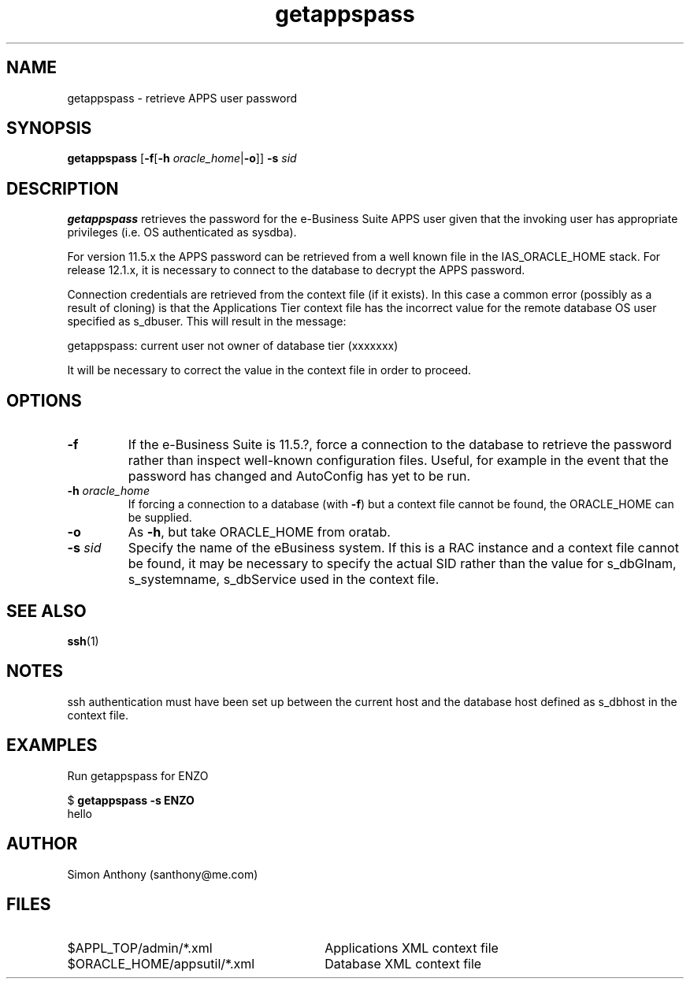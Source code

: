 .\" $Header$
.\" vim:ts=4:sw=4:syntax=nroff
.fp 1 R
.fp 2 I
.fp 3 B
.fp 4 BI
.fp 5 R
.fp 6 I
.fp 7 B
.nr X
.TH getappspass 1 "05 Jun 2001" ""
.SH NAME
getappspass \- retrieve APPS user password
.SH SYNOPSIS
\f3getappspass\f1
[\f3-f\f1[\f3-h \f2oracle_home\f1|\f3-o\f1]] \f3-s \f2sid\f1
.SH DESCRIPTION
.IX "getappspass"
.P
\f3getappspass\f1 retrieves the password for the e-Business Suite APPS
user given that the invoking user has appropriate privileges (i.e. OS
authenticated as sysdba).
.P
For version 11.5.x the APPS password can be retrieved from a well known file
in the IAS_ORACLE_HOME stack. For release 12.1.x, it is necessary to connect
to the database to decrypt the APPS password.
.P
Connection credentials are retrieved from the context file (if it exists).
In this case a common error (possibly as a result of cloning)
is that the Applications Tier context file has the
incorrect value for the remote database OS user specified as \f5s_dbuser\f1.
This will result in the message:
.nf
.sp
.ft 5
  getappspass: current user not owner of database tier (xxxxxxx)
.sp
.fi
.P
It will be necessary to correct the value in the context file in order to
proceed.
.SH OPTIONS
.TP
\f3\-f\f1
If the e-Business Suite is 11.5.?, force a connection to the database to
retrieve the password rather than inspect well-known configuration files.
Useful, for example in the event that the password has changed
and AutoConfig has yet to be run.
.TP
\f3\-h \f2oracle_home\f1
If forcing a connection to a database (with \f3-f\f1) but a context file
cannot be found, the \f5ORACLE_HOME\f1 can be supplied.
.TP
\f3\-o\f1
As \f3\-h\f1, but take \f5ORACLE_HOME\f1 from oratab.
.TP
\f3\-s \f2sid\f1
Specify the name of the eBusiness system.
If this is a RAC instance and a context file cannot be found, it may be
necessary to specify the actual SID rather than the value for \f5s_dbGlnam\f1, 
\f5s_systemname\f1, \f5s_dbService\f1 used in the context file.
.SH SEE ALSO
.BR ssh (1)
.SH NOTES
ssh authentication must have been set up between the current host and the
database host defined as \f5s_dbhost\f1 in the context file.
.SH EXAMPLES
Run getappspass for ENZO
.nf
.sp
\f5$ \f7getappspass -s ENZO\f5
hello
.fi
.SH AUTHOR
Simon Anthony (santhony@me.com)
.SH FILES
.TP 30
\f5$APPL_TOP/admin/*.xml\f1
Applications XML context file
.TP 30
\f5$ORACLE_HOME/appsutil/*.xml\f1
Database XML context file
